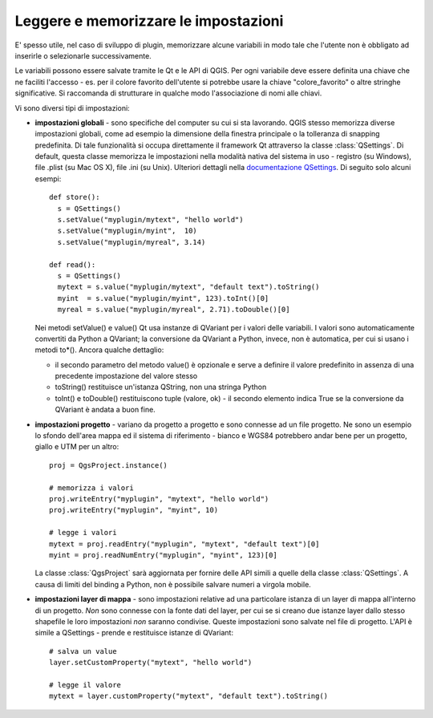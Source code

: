 .. index:: impostazioni; leggere, impostazioni; memorizzare

.. settings:

Leggere e memorizzare le impostazioni
=====================================

E' spesso utile, nel caso di sviluppo di plugin, memorizzare alcune variabili in modo tale che l'utente non è obbligato ad inserirle o selezionarle successivamente.

Le variabili possono essere salvate tramite le Qt e le API di QGIS. Per ogni variabile deve essere definita una chiave che ne faciliti l'accesso - es. per il colore favorito dell'utente si potrebbe usare la chiave "colore_favorito" o altre stringhe significative. Si raccomanda di strutturare in qualche modo l'associazione di nomi alle chiavi.

Vi sono diversi tipi di impostazioni:

.. index:: impostazione; globali

* **impostazioni globali** - sono specifiche del computer su cui si sta lavorando. QGIS stesso memorizza diverse impostazioni globali,
  come ad esempio la dimensione della finestra principale o la tolleranza di snapping predefinita. Di tale funzionalità si occupa direttamente il framework
  Qt attraverso la classe :class:`QSettings`.
  Di default, questa classe memorizza le impostazioni nella modalità nativa del sistema in uso - registro (su Windows), file .plist (su Mac OS X), file .ini (su Unix).
  Ulteriori dettagli nella `documentazione QSettings <http://doc.qt.nokia.com/stable/qsettings.html>`_. Di seguito solo alcuni esempi::

    def store():
      s = QSettings()
      s.setValue("myplugin/mytext", "hello world")
      s.setValue("myplugin/myint",  10)
      s.setValue("myplugin/myreal", 3.14)

    def read():
      s = QSettings()
      mytext = s.value("myplugin/mytext", "default text").toString()
      myint  = s.value("myplugin/myint", 123).toInt()[0]
      myreal = s.value("myplugin/myreal", 2.71).toDouble()[0]
  
  Nei metodi setValue() e value() Qt usa instanze di QVariant per i valori delle variabili. I valori sono automaticamente convertiti da Python a
  QVariant; la conversione da QVariant a Python, invece, non è automatica, per cui si usano i metodi to*(). Ancora qualche dettaglio:

  * il secondo parametro del metodo value() è opzionale e serve a definire il valore predefinito in assenza di una precedente impostazione del valore stesso
  * toString() restituisce un'istanza QString, non una stringa Python
  * toInt() e toDouble() restituiscono tuple (valore, ok) - il secondo elemento indica True se la conversione da QVariant è andata a buon fine.
  
.. index:: impostazioni; progetto

* **impostazioni progetto** - variano da progetto a progetto e sono connesse ad un file progetto.
  Ne sono un esempio lo sfondo dell'area mappa ed il sistema di riferimento - bianco e WGS84 potrebbero andar bene per un progetto, giallo e UTM per un 
  altro::

    proj = QgsProject.instance()

    # memorizza i valori
    proj.writeEntry("myplugin", "mytext", "hello world")
    proj.writeEntry("myplugin", "myint", 10)

    # legge i valori
    mytext = proj.readEntry("myplugin", "mytext", "default text")[0]
    myint = proj.readNumEntry("myplugin", "myint", 123)[0]

  La classe :class:`QgsProject` sarà aggiornata per fornire delle API simili a quelle della classe :class:`QSettings`. A causa di limiti del
  binding a Python, non è possibile salvare numeri a virgola mobile.

.. index:: impostazioni; layer

* **impostazioni layer di mappa** - sono impostazioni relative ad una particolare istanza di un layer di mappa all'interno di un progetto. 
  *Non* sono connesse con la fonte dati del layer, per cui se si creano due istanze layer dallo stesso shapefile le loro impostazioni *non*
  saranno condivise. Queste impostazioni sono salvate nel file di progetto. L'API è simile a  QSettings - prende e restituisce istanze di QVariant::

   # salva un value
   layer.setCustomProperty("mytext", "hello world")

   # legge il valore
   mytext = layer.customProperty("mytext", "default text").toString()
